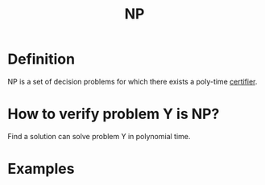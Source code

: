 :PROPERTIES:
:ID:       47fe0924-4dca-4f75-96ab-dda25a1ae1eb
:END:
#+title: NP

* Definition
NP is a set of decision problems for which there exists a poly-time _certifier_.

* How to verify problem Y is NP?
Find a solution can solve problem Y in polynomial time.

* Examples
